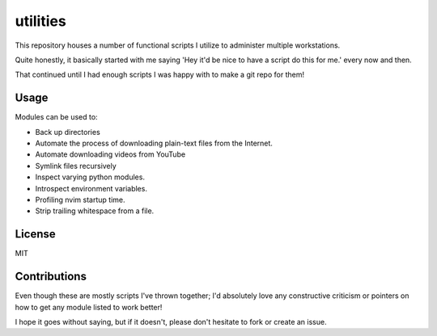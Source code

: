 utilities
===========

.. module: readme

This repository houses a number of functional scripts I utilize to
administer multiple workstations.

Quite honestly, it basically started with me saying 'Hey it'd be nice to
have a script do this for me.' every now and then.

That continued until I had enough scripts I was happy with to make a git repo
for them!

Usage
-------

Modules can be used to:

- Back up directories
- Automate the process of downloading plain-text files from the Internet.
- Automate downloading videos from YouTube
- Symlink files recursively
- Inspect varying python modules.
- Introspect environment variables.
- Profiling nvim startup time.
- Strip trailing whitespace from a file.

License
---------

MIT

Contributions
-----------------

Even though these are mostly scripts I've thrown together;
I'd absolutely love any constructive criticism or 
pointers on how to get any module listed to work better!

I hope it goes without saying, but if it doesn't, please don't hesitate
to fork or create an issue.
